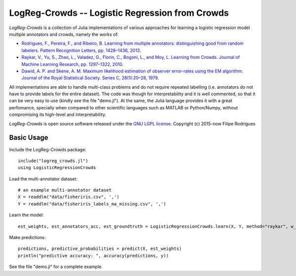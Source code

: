 ==============================================
LogReg-Crowds -- Logistic Regression from Crowds
==============================================

`LogReg-Crowds` is a collection of Julia implementations of various approaches for learning a logistic regression model multiple annotators and crowds, namely the works of:

* `Rodrigues, F., Pereira, F., and Ribeiro, B. Learning from multiple annotators: distinguishing good from random labelers. Pattern Recognition Letters, pp. 1428–1436, 2013 <http://amilab.dei.uc.pt/fmpr/publications/learning-from-multiple-annotators-distinguishing-good-from-random-labelers/>`_.
* `Raykar, V., Yu, S., Zhao, L., Valadez, G., Florin, C., Bogoni, L., and Moy, L. Learning from Crowds. Journal of Machine Learning Research, pp. 1297–1322, 2010 <http://jmlr.csail.mit.edu/papers/volume11/raykar10a/raykar10a.pdf>`_.
* `Dawid, A. P. and Skene, A. M. Maximum likelihood estimation of observer error-rates using the EM algorithm. Journal of the Royal Statistical Society. Series C, 28(1):20–28, 1979 <www.cs.mcgill.ca/~jeromew/comp766/samples/Output_aggregation.pdf>`_.

All implementations are able to handle multi-class problems and do not require repeated labelling (i.e. annotators do not have to provide labels for the entire dataset). The code was though for interpretability and it is well commented, so that it can be very easy to use (kindly see the file "demo.jl"). At the same, the Julia language provides it with a great perfomance, specially when compared to other scientific languages such as MATLAB or Python/Numpy, without compromising its high-level and interpretability.

`LogReg-Crowds` is open source software released under the `GNU LGPL license <http://www.gnu.org/licenses/lgpl.html>`_.
Copyright (c) 2015-now Filipe Rodrigues

Basic Usage
------------

Include the LogReg-Crowds package::

    include("logreg_crowds.jl")
    using LogisticRegressionCrowds

Load the multi-annotator dataset::

    # an example multi-annotator dataset
    X = readdlm("data/fisheriris.csv", ',')
    Y = readdlm("data/fisheriris_labels_ma_missing.csv", ',')

Learn the model::

    est_weights, est_annotators_acc, est_groundtruth = LogisticRegressionCrowds.learn(X, Y, method="raykar", w_prior=1.0, pi_prior=0.01, max_em_iters=10)

Make predictions::

    predictions, predictive_probabilities = predict(X, est_weights)
    println("predictive accuracy: ", accuracy(predictions, y))

See the file "demo.jl" for a complete example.
